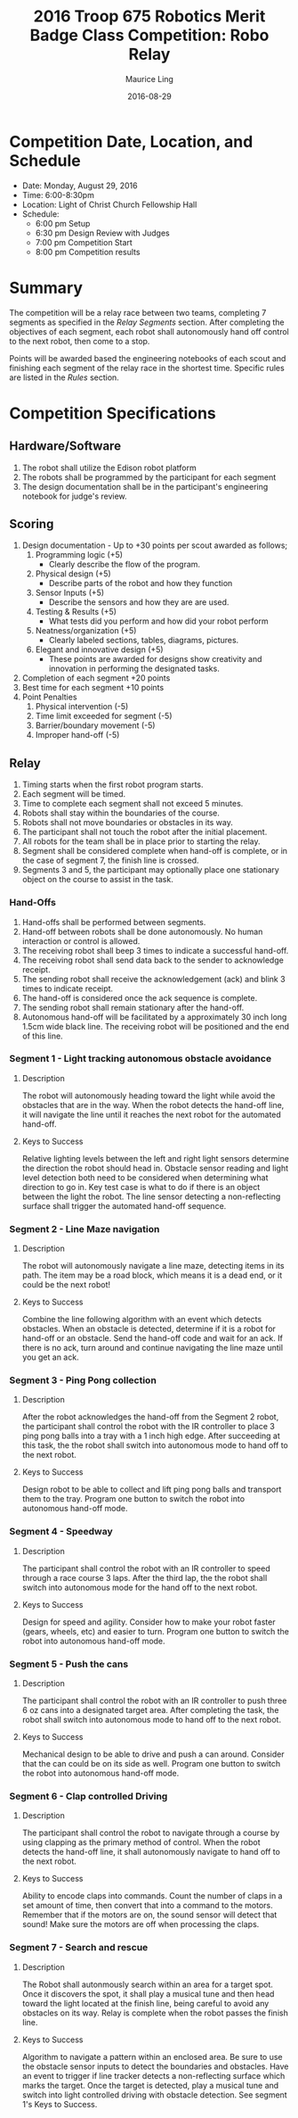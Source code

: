 #+TITLE: 2016 Troop 675 Robotics Merit Badge Class Competition:  Robo Relay
#+AUTHOR: Maurice Ling
#+DATE: 2016-08-29
* Competition Date, Location, and Schedule
  - Date:  Monday, August 29, 2016
  - Time:  6:00-8:30pm
  - Location:  Light of Christ Church Fellowship Hall
  - Schedule:
    - 6:00 pm Setup
    - 6:30 pm Design Review with Judges
    - 7:00 pm Competition Start
    - 8:00 pm Competition results
* Summary
  The competition will be a relay race between two teams, completing
  7 segments as specified in the /Relay Segments/ section.
  After completing the objectives of each segment, each robot shall 
  autonomously hand off control to the next robot, then come to a stop.
  
  Points will be awarded based the engineering notebooks of each scout and
  finishing each segment of the relay race in the shortest time.  Specific
  rules are listed in the /Rules/ section.

* Competition Specifications  
** Hardware/Software
   1. The robot shall utilize the Edison robot platform
   2. The robots shall be programmed by the participant for each segment
   3. The design documentation shall be in the
      participant's engineering notebook for judge's review.
** Scoring  
   1. Design documentation - Up to +30 points per scout awarded as follows;
      1) Programming logic (+5)
         - Clearly describe the flow of the program.
      2) Physical design (+5)
         - Describe parts of the robot and how they function
      3) Sensor Inputs (+5)
         - Describe the sensors and how they are are used.
      4) Testing & Results (+5)
         - What tests did you perform and how did your robot perform
      5) Neatness/organization (+5)
         - Clearly labeled sections, tables, diagrams, pictures.
      6) Elegant and innovative design (+5)
         - These points are awarded for designs show
           creativity and innovation in performing the designated
           tasks.
   2. Completion of each segment +20 points
   3. Best time for each segment +10 points
   4. Point Penalties
      1) Physical intervention (-5)
      2) Time limit exceeded for segment (-5)
      3) Barrier/boundary movement (-5)
      4) Improper hand-off (-5)
** Relay
   1. Timing starts when the first robot program starts.
   2. Each segment will be timed.
   3. Time to complete each segment shall not exceed 5 minutes.
   4. Robots shall stay within the boundaries of the course.
   5. Robots shall not move boundaries or obstacles in its way.
   6. The participant shall not touch the robot after the initial placement.
   7. All robots for the team shall be in place prior to starting the relay.
   8. Segment shall be considered complete when hand-off is complete, or
      in the case of segment 7, the finish line is crossed.
   9. Segments 3 and 5, the participant may optionally place one stationary 
      object on the course to assist in the task.
*** Hand-Offs
    1. Hand-offs shall be performed between segments.
    2. Hand-off between robots shall be done autonomously.  No human interaction
       or control is allowed.
    3. The receiving robot shall beep 3 times to indicate a successful hand-off.
    4. The receiving robot shall send data back to the sender to acknowledge receipt.
    5. The sending robot shall receive the acknowledgement (ack) and blink 3 times
       to indicate receipt.
    6. The hand-off is considered once the ack sequence is complete.
    7. The sending robot shall remain stationary after the hand-off.
    8. Autonomous hand-off will be facilitated by a approximately 30 inch long 
       1.5cm wide black line.  The receiving robot will be positioned and the 
       end of this line.
*** Segment 1 - Light tracking autonomous obstacle avoidance
**** Description
     The robot will autonomously heading toward the light while 
     avoid the obstacles that are in the way.  When the robot detects
     the hand-off line, it will navigate the line until it reaches the 
     next robot for the automated hand-off.
**** Keys to Success
     Relative lighting levels between the left and right light sensors 
     determine the direction the robot should 
     head in.  Obstacle sensor reading and light level detection both need to
     be considered when determining what direction to go in.  Key test
     case is what to do if there is an object between the light the robot.
     The line sensor detecting a non-reflecting surface shall trigger the 
     automated hand-off sequence.
*** Segment 2 - Line Maze navigation
**** Description
     The robot will autonomously navigate a line maze, detecting items in its path.
     The item may be a road block, which means it is a dead end, or it could
     be the next robot!  
**** Keys to Success
     Combine the line following algorithm with an event which detects obstacles.
     When an obstacle is detected, determine if it is a robot for hand-off
     or an obstacle.  Send the hand-off code and wait for an ack.
     If there is no ack, turn around and continue navigating the 
     line maze until you get an ack.
*** Segment 3 - Ping Pong collection
**** Description
     After the robot acknowledges the hand-off from the Segment 2 robot,
     the participant shall control the robot with the IR controller to place
     3 ping pong balls into a tray with a 1 inch high edge.  After succeeding 
     at this task, the the robot shall switch into autonomous mode to hand off 
     to the next robot.
**** Keys to Success
     Design robot to be able to collect and lift ping pong balls and transport
     them to the tray. Program one button to switch the robot into autonomous
     hand-off mode.
*** Segment 4 - Speedway
**** Description    
     The participant shall control the robot with an IR controller to 
     speed through a race course 3 laps.  After the third lap, the
     the robot shall switch into autonomous mode for the hand off to the next robot.
**** Keys to Success
     Design for speed and agility.  Consider how to make
     your robot faster (gears, wheels, etc) and easier to turn.
     Program one button to switch the robot into autonomous hand-off mode.
*** Segment 5 - Push the cans
**** Description
     The participant shall control the robot with an IR controller to
     push three 6 oz cans into a designated target area.  
     After completing the task, the robot shall switch into autonomous mode
     to hand off to the next robot.
**** Keys to Success
     Mechanical design to be able to drive and push a can around.
     Consider that the can could be on its side as well.
     Program one button to switch the robot into autonomous hand-off mode.
*** Segment 6 - Clap controlled Driving
**** Description
     The participant shall control the robot to navigate through a course
     by using clapping as the primary method of control.  When the robot
     detects the hand-off line, it shall autonomously navigate to hand off to
     the next robot.
**** Keys to Success
     Ability to encode claps into commands.  Count the number of claps in
     a set amount of time, then convert that into a command to the motors.
     Remember that if the motors are on, the sound sensor will detect that sound!
     Make sure the motors are off when processing the claps.
*** Segment 7 - Search and rescue
**** Description
     The Robot shall autonmously search within an area for a target spot.
     Once it discovers the spot, it shall play a musical tune and then 
     head toward the light located at the finish line, being careful to avoid
     any obstacles on its way.  Relay is complete when the robot passes
     the finish line.
**** Keys to Success
     Algorithm to navigate a pattern within an enclosed area.  Be sure to use the 
     obstacle sensor inputs to detect the boundaries and obstacles.  
     Have an event to trigger if line tracker
     detects a non-reflecting surface which marks the target. 
     Once the target is detected, play a musical tune and switch into 
     light controlled driving with obstacle detection.  See segment 1's
     Keys to Success.
     
